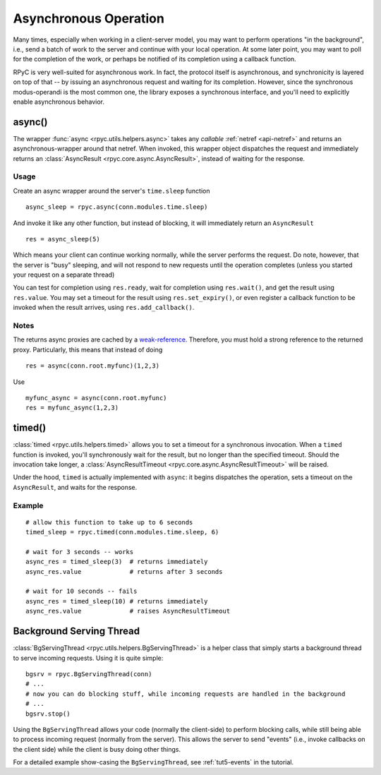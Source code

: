 .. _async:

Asynchronous Operation
======================
Many times, especially when working in a client-server model, you may want to perform
operations "in the background", i.e., send a batch of work to the server and continue
with your local operation. At some later point, you may want to poll for the completion
of the work, or perhaps be notified of its completion using a callback function.

RPyC is very well-suited for asynchronous work. In fact, the protocol itself is asynchronous,
and synchronicity is layered on top of that -- by issuing an asynchronous request and waiting
for its completion. However, since the synchronous modus-operandi is the most common one,
the library exposes a synchronous interface, and you'll need to explicitly enable
asynchronous behavior.

async()
-------
The wrapper :func:`async <rpyc.utils.helpers.async>` takes any *callable*
:ref:`netref <api-netref>` and returns an asynchronous-wrapper around that netref.
When invoked, this wrapper object dispatches the request and immediately returns an
:class:`AsyncResult <rpyc.core.async.AsyncResult>`, instead of waiting for the response.

Usage
^^^^^
Create an async wrapper around the server's ``time.sleep`` function ::

    async_sleep = rpyc.async(conn.modules.time.sleep)

And invoke it like any other function, but instead of blocking, it will immediately
return an ``AsyncResult`` ::

    res = async_sleep(5)

Which means your client can continue working normally, while the server
performs the request. Do note, however, that the server is "busy" sleeping,
and will not respond to new requests until the operation completes (unless you
started your request on a separate thread)

You can test for completion using ``res.ready``, wait for completion using ``res.wait()``,
and get the result using ``res.value``. You may set a timeout for the result using
``res.set_expiry()``, or even register a callback function to be invoked when the
result arrives, using ``res.add_callback()``.

Notes
^^^^^
The returns async proxies are cached by a `weak-reference <http://docs.python.org/library/weakref.html>`_.
Therefore, you must hold a strong reference to the returned proxy. Particularly, this means
that instead of doing ::

    res = async(conn.root.myfunc)(1,2,3)

Use ::

    myfunc_async = async(conn.root.myfunc)
    res = myfunc_async(1,2,3)


timed()
-------
:class:`timed <rpyc.utils.helpers.timed>` allows you to set a timeout for a synchronous invocation.
When a ``timed`` function is invoked, you'll synchronously wait for the result, but no longer
than the specified timeout. Should the invocation take longer, a
:class:`AsyncResultTimeout <rpyc.core.async.AsyncResultTimeout>` will be raised.

Under the hood, ``timed`` is actually implemented with ``async``: it begins dispatches the
operation, sets a timeout on the ``AsyncResult``, and waits for the response.

Example
^^^^^^^
::

    # allow this function to take up to 6 seconds
    timed_sleep = rpyc.timed(conn.modules.time.sleep, 6)

    # wait for 3 seconds -- works
    async_res = timed_sleep(3)  # returns immediately
    async_res.value             # returns after 3 seconds

    # wait for 10 seconds -- fails
    async_res = timed_sleep(10) # returns immediately
    async_res.value             # raises AsyncResultTimeout


Background Serving Thread
-------------------------
:class:`BgServingThread <rpyc.utils.helpers.BgServingThread>` is a helper class that simply starts
a background thread to serve incoming requests. Using it is quite simple::

    bgsrv = rpyc.BgServingThread(conn)
    # ...
    # now you can do blocking stuff, while incoming requests are handled in the background
    # ...
    bgsrv.stop()

Using the ``BgServingThread`` allows your code (normally the client-side) to perform blocking
calls, while still being able to process incoming request (normally from the server). This allows
the server to send "events" (i.e., invoke callbacks on the client side) while the client is busy
doing other things.

For a detailed example show-casing the ``BgServingThread``, see :ref:`tut5-events` in the
tutorial.





